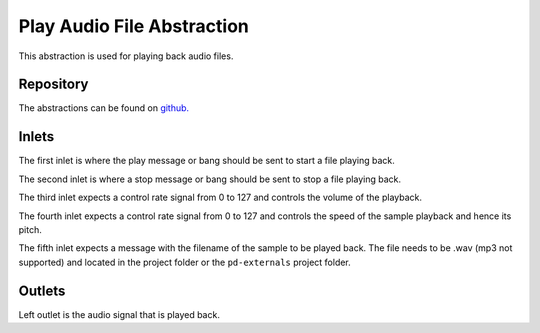 Play Audio File Abstraction
###########################
This abstraction is used for playing back audio files.

.. image:: ./imgs/play.png
  :alt: Illustration of abstraction.

Repository
**********
The abstractions can be found on `github. <https://github.com/theleadingzero/pure-data-bela-tutorials/blob/master/abstractions/playAudioFile~.pd>`_

Inlets
******
The first inlet is where the play message or bang should be sent to start a file playing back. 

The second inlet is where a stop message or bang should be sent to stop a file playing back. 

The third inlet expects a control rate signal from 0 to 127 and controls the volume of the playback. 

The fourth inlet expects a control rate signal from 0 to 127 and controls the speed of the sample playback and hence its pitch. 

The fifth inlet expects a message with the filename of the sample to be played back. The file needs to be .wav (mp3 not supported) and located in the project folder or the ``pd-externals`` project folder.

Outlets
*******
Left outlet is the audio signal that is played back.
